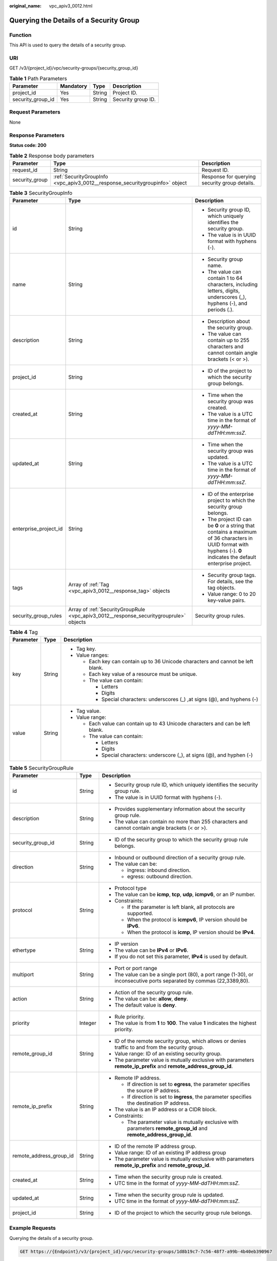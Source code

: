 :original_name: vpc_apiv3_0012.html

.. _vpc_apiv3_0012:

Querying the Details of a Security Group
========================================

Function
--------

This API is used to query the details of a security group.

URI
---

GET /v3/{project_id}/vpc/security-groups/{security_group_id}

.. table:: **Table 1** Path Parameters

   ================= ========= ====== ==================
   Parameter         Mandatory Type   Description
   ================= ========= ====== ==================
   project_id        Yes       String Project ID.
   security_group_id Yes       String Security group ID.
   ================= ========= ====== ==================

Request Parameters
------------------

None

Response Parameters
-------------------

**Status code: 200**

.. table:: **Table 2** Response body parameters

   +----------------+------------------------------------------------------------------------------+-----------------------------------------------+
   | Parameter      | Type                                                                         | Description                                   |
   +================+==============================================================================+===============================================+
   | request_id     | String                                                                       | Request ID.                                   |
   +----------------+------------------------------------------------------------------------------+-----------------------------------------------+
   | security_group | :ref:`SecurityGroupInfo <vpc_apiv3_0012__response_securitygroupinfo>` object | Response for querying security group details. |
   +----------------+------------------------------------------------------------------------------+-----------------------------------------------+

.. _vpc_apiv3_0012__response_securitygroupinfo:

.. table:: **Table 3** SecurityGroupInfo

   +-----------------------+----------------------------------------------------------------------------------------+----------------------------------------------------------------------------------------------------------------------------------------------------------------------+
   | Parameter             | Type                                                                                   | Description                                                                                                                                                          |
   +=======================+========================================================================================+======================================================================================================================================================================+
   | id                    | String                                                                                 | -  Security group ID, which uniquely identifies the security group.                                                                                                  |
   |                       |                                                                                        |                                                                                                                                                                      |
   |                       |                                                                                        | -  The value is in UUID format with hyphens (-).                                                                                                                     |
   +-----------------------+----------------------------------------------------------------------------------------+----------------------------------------------------------------------------------------------------------------------------------------------------------------------+
   | name                  | String                                                                                 | -  Security group name.                                                                                                                                              |
   |                       |                                                                                        |                                                                                                                                                                      |
   |                       |                                                                                        | -  The value can contain 1 to 64 characters, including letters, digits, underscores (_), hyphens (-), and periods (.).                                               |
   +-----------------------+----------------------------------------------------------------------------------------+----------------------------------------------------------------------------------------------------------------------------------------------------------------------+
   | description           | String                                                                                 | -  Description about the security group.                                                                                                                             |
   |                       |                                                                                        |                                                                                                                                                                      |
   |                       |                                                                                        | -  The value can contain up to 255 characters and cannot contain angle brackets (< or >).                                                                            |
   +-----------------------+----------------------------------------------------------------------------------------+----------------------------------------------------------------------------------------------------------------------------------------------------------------------+
   | project_id            | String                                                                                 | -  ID of the project to which the security group belongs.                                                                                                            |
   +-----------------------+----------------------------------------------------------------------------------------+----------------------------------------------------------------------------------------------------------------------------------------------------------------------+
   | created_at            | String                                                                                 | -  Time when the security group was created.                                                                                                                         |
   |                       |                                                                                        |                                                                                                                                                                      |
   |                       |                                                                                        | -  The value is a UTC time in the format of *yyyy-MM-ddTHH:mm:ssZ*.                                                                                                  |
   +-----------------------+----------------------------------------------------------------------------------------+----------------------------------------------------------------------------------------------------------------------------------------------------------------------+
   | updated_at            | String                                                                                 | -  Time when the security group was updated.                                                                                                                         |
   |                       |                                                                                        |                                                                                                                                                                      |
   |                       |                                                                                        | -  The value is a UTC time in the format of *yyyy-MM-ddTHH:mm:ssZ*.                                                                                                  |
   +-----------------------+----------------------------------------------------------------------------------------+----------------------------------------------------------------------------------------------------------------------------------------------------------------------+
   | enterprise_project_id | String                                                                                 | -  ID of the enterprise project to which the security group belongs.                                                                                                 |
   |                       |                                                                                        |                                                                                                                                                                      |
   |                       |                                                                                        | -  The project ID can be **0** or a string that contains a maximum of 36 characters in UUID format with hyphens (-). **0** indicates the default enterprise project. |
   +-----------------------+----------------------------------------------------------------------------------------+----------------------------------------------------------------------------------------------------------------------------------------------------------------------+
   | tags                  | Array of :ref:`Tag <vpc_apiv3_0012__response_tag>` objects                             | -  Security group tags. For details, see the tag objects.                                                                                                            |
   |                       |                                                                                        |                                                                                                                                                                      |
   |                       |                                                                                        | -  Value range: 0 to 20 key-value pairs.                                                                                                                             |
   +-----------------------+----------------------------------------------------------------------------------------+----------------------------------------------------------------------------------------------------------------------------------------------------------------------+
   | security_group_rules  | Array of :ref:`SecurityGroupRule <vpc_apiv3_0012__response_securitygrouprule>` objects | Security group rules.                                                                                                                                                |
   +-----------------------+----------------------------------------------------------------------------------------+----------------------------------------------------------------------------------------------------------------------------------------------------------------------+

.. _vpc_apiv3_0012__response_tag:

.. table:: **Table 4** Tag

   +-----------------------+-----------------------+----------------------------------------------------------------------------------+
   | Parameter             | Type                  | Description                                                                      |
   +=======================+=======================+==================================================================================+
   | key                   | String                | -  Tag key.                                                                      |
   |                       |                       |                                                                                  |
   |                       |                       | -  Value ranges:                                                                 |
   |                       |                       |                                                                                  |
   |                       |                       |    -  Each key can contain up to 36 Unicode characters and cannot be left blank. |
   |                       |                       |                                                                                  |
   |                       |                       |    -  Each key value of a resource must be unique.                               |
   |                       |                       |                                                                                  |
   |                       |                       |    -  The value can contain:                                                     |
   |                       |                       |                                                                                  |
   |                       |                       |       -  Letters                                                                 |
   |                       |                       |                                                                                  |
   |                       |                       |       -  Digits                                                                  |
   |                       |                       |                                                                                  |
   |                       |                       |       -  Special characters: underscores (_) ,at signs (@), and hyphens (-)      |
   +-----------------------+-----------------------+----------------------------------------------------------------------------------+
   | value                 | String                | -  Tag value.                                                                    |
   |                       |                       |                                                                                  |
   |                       |                       | -  Value range:                                                                  |
   |                       |                       |                                                                                  |
   |                       |                       |    -  Each value can contain up to 43 Unicode characters and can be left blank.  |
   |                       |                       |                                                                                  |
   |                       |                       |    -  The value can contain:                                                     |
   |                       |                       |                                                                                  |
   |                       |                       |       -  Letters                                                                 |
   |                       |                       |                                                                                  |
   |                       |                       |       -  Digits                                                                  |
   |                       |                       |                                                                                  |
   |                       |                       |       -  Special characters: underscore (_), at signs (@), and hyphen (-)        |
   +-----------------------+-----------------------+----------------------------------------------------------------------------------+

.. _vpc_apiv3_0012__response_securitygrouprule:

.. table:: **Table 5** SecurityGroupRule

   +-------------------------+-----------------------+-----------------------------------------------------------------------------------------------------------------------+
   | Parameter               | Type                  | Description                                                                                                           |
   +=========================+=======================+=======================================================================================================================+
   | id                      | String                | -  Security group rule ID, which uniquely identifies the security group rule.                                         |
   |                         |                       |                                                                                                                       |
   |                         |                       | -  The value is in UUID format with hyphens (-).                                                                      |
   +-------------------------+-----------------------+-----------------------------------------------------------------------------------------------------------------------+
   | description             | String                | -  Provides supplementary information about the security group rule.                                                  |
   |                         |                       |                                                                                                                       |
   |                         |                       | -  The value can contain no more than 255 characters and cannot contain angle brackets (< or >).                      |
   +-------------------------+-----------------------+-----------------------------------------------------------------------------------------------------------------------+
   | security_group_id       | String                | -  ID of the security group to which the security group rule belongs.                                                 |
   +-------------------------+-----------------------+-----------------------------------------------------------------------------------------------------------------------+
   | direction               | String                | -  Inbound or outbound direction of a security group rule.                                                            |
   |                         |                       |                                                                                                                       |
   |                         |                       | -  The value can be:                                                                                                  |
   |                         |                       |                                                                                                                       |
   |                         |                       |    -  ingress: inbound direction.                                                                                     |
   |                         |                       |                                                                                                                       |
   |                         |                       |    -  egress: outbound direction.                                                                                     |
   +-------------------------+-----------------------+-----------------------------------------------------------------------------------------------------------------------+
   | protocol                | String                | -  Protocol type                                                                                                      |
   |                         |                       |                                                                                                                       |
   |                         |                       | -  The value can be **icmp**, **tcp**, **udp**, **icmpv6**, or an IP number.                                          |
   |                         |                       |                                                                                                                       |
   |                         |                       | -  Constraints:                                                                                                       |
   |                         |                       |                                                                                                                       |
   |                         |                       |    -  If the parameter is left blank, all protocols are supported.                                                    |
   |                         |                       |                                                                                                                       |
   |                         |                       |    -  When the protocol is **icmpv6**, IP version should be **IPv6**.                                                 |
   |                         |                       |                                                                                                                       |
   |                         |                       |    -  When the protocol is **icmp**, IP version should be **IPv4**.                                                   |
   +-------------------------+-----------------------+-----------------------------------------------------------------------------------------------------------------------+
   | ethertype               | String                | -  IP version                                                                                                         |
   |                         |                       |                                                                                                                       |
   |                         |                       | -  The value can be **IPv4** or **IPv6**.                                                                             |
   |                         |                       |                                                                                                                       |
   |                         |                       | -  If you do not set this parameter, **IPv4** is used by default.                                                     |
   +-------------------------+-----------------------+-----------------------------------------------------------------------------------------------------------------------+
   | multiport               | String                | -  Port or port range                                                                                                 |
   |                         |                       |                                                                                                                       |
   |                         |                       | -  The value can be a single port (80), a port range (1-30), or inconsecutive ports separated by commas (22,3389,80). |
   +-------------------------+-----------------------+-----------------------------------------------------------------------------------------------------------------------+
   | action                  | String                | -  Action of the security group rule.                                                                                 |
   |                         |                       |                                                                                                                       |
   |                         |                       | -  The value can be: **allow**, **deny**.                                                                             |
   |                         |                       |                                                                                                                       |
   |                         |                       | -  The default value is **deny**.                                                                                     |
   +-------------------------+-----------------------+-----------------------------------------------------------------------------------------------------------------------+
   | priority                | Integer               | -  Rule priority.                                                                                                     |
   |                         |                       |                                                                                                                       |
   |                         |                       | -  The value is from **1** to **100**. The value **1** indicates the highest priority.                                |
   +-------------------------+-----------------------+-----------------------------------------------------------------------------------------------------------------------+
   | remote_group_id         | String                | -  ID of the remote security group, which allows or denies traffic to and from the security group.                    |
   |                         |                       |                                                                                                                       |
   |                         |                       | -  Value range: ID of an existing security group.                                                                     |
   |                         |                       |                                                                                                                       |
   |                         |                       | -  The parameter value is mutually exclusive with parameters **remote_ip_prefix** and **remote_address_group_id**.    |
   +-------------------------+-----------------------+-----------------------------------------------------------------------------------------------------------------------+
   | remote_ip_prefix        | String                | -  Remote IP address.                                                                                                 |
   |                         |                       |                                                                                                                       |
   |                         |                       |    -  If direction is set to **egress**, the parameter specifies the source IP address.                               |
   |                         |                       |                                                                                                                       |
   |                         |                       |    -  If direction is set to **ingress**, the parameter specifies the destination IP address.                         |
   |                         |                       |                                                                                                                       |
   |                         |                       | -  The value is an IP address or a CIDR block.                                                                        |
   |                         |                       |                                                                                                                       |
   |                         |                       | -  Constraints:                                                                                                       |
   |                         |                       |                                                                                                                       |
   |                         |                       |    -  The parameter value is mutually exclusive with parameters **remote_group_id** and **remote_address_group_id**.  |
   +-------------------------+-----------------------+-----------------------------------------------------------------------------------------------------------------------+
   | remote_address_group_id | String                | -  ID of the remote IP address group.                                                                                 |
   |                         |                       |                                                                                                                       |
   |                         |                       | -  Value range: ID of an existing IP address group                                                                    |
   |                         |                       |                                                                                                                       |
   |                         |                       | -  The parameter value is mutually exclusive with parameters **remote_ip_prefix** and **remote_group_id**.            |
   +-------------------------+-----------------------+-----------------------------------------------------------------------------------------------------------------------+
   | created_at              | String                | -  Time when the security group rule is created.                                                                      |
   |                         |                       |                                                                                                                       |
   |                         |                       | -  UTC time in the format of *yyyy-MM-ddTHH:mm:ssZ*.                                                                  |
   +-------------------------+-----------------------+-----------------------------------------------------------------------------------------------------------------------+
   | updated_at              | String                | -  Time when the security group rule is updated.                                                                      |
   |                         |                       |                                                                                                                       |
   |                         |                       | -  UTC time in the format of *yyyy-MM-ddTHH:mm:ssZ*.                                                                  |
   +-------------------------+-----------------------+-----------------------------------------------------------------------------------------------------------------------+
   | project_id              | String                | -  ID of the project to which the security group rule belongs.                                                        |
   +-------------------------+-----------------------+-----------------------------------------------------------------------------------------------------------------------+

Example Requests
----------------

Querying the details of a security group.

.. code-block:: text

   GET https://{Endpoint}/v3/{project_id}/vpc/security-groups/1d8b19c7-7c56-48f7-a99b-4b40eb390967

Example Responses
-----------------

**Status code: 200**

Normal response to the GET operation. For more status codes, see :ref:`Status Codes <vpc_api_0002>`.

-  .. code-block::

      {
        "security_group" : {
          "id" : "69c999ad-d9ef-4d79-94fd-35e6ceb75325",
          "name" : "security_group_1",
          "project_id" : "060576782980d5762f9ec014dd2f1148",
          "description" : "security group description",
          "enterprise_project_id" : 0,
          "tags" : [ {
            "key" : "a",
            "value" : "b"
          } ],
          "security_group_rules" : [ {
            "id" : "f11a3824-ac19-4fad-b4f1-c5f4a6dd0a80",
            "project_id" : "060576782980d5762f9ec014dd2f1148",
            "security_group_id" : "69c999ad-d9ef-4d79-94fd-35e6ceb75325",
            "remote_group_id" : "69c999ad-d9ef-4d79-94fd-35e6ceb75325",
            "direction" : "ingress",
            "description" : "",
            "created_at" : "2020-07-09T05:56:27.000+00:00",
            "updated_at" : "2020-07-09T05:56:27.000+00:00",
            "ethertype" : "IPv6",
            "action" : "allow",
            "priority" : 100,
            "protocol" : null,
            "multiport" : null,
            "remote_ip_prefix" : null,
            "remote_address_group_id" : null
          }, {
            "id" : "3d6480e8-9ea4-46dc-bb1b-8db190cd5677",
            "project_id" : "060576782980d5762f9ec014dd2f1148",
            "security_group_id" : "69c999ad-d9ef-4d79-94fd-35e6ceb75325",
            "direction" : "egress",
            "description" : "",
            "created_at" : "2020-07-09T05:56:27.000+00:00",
            "updated_at" : "2020-07-09T05:56:27.000+00:00",
            "ethertype" : "IPv6",
            "action" : "allow",
            "priority" : 100,
            "protocol" : null,
            "multiport" : null,
            "remote_ip_prefix" : null,
            "remote_group_id" : null,
            "remote_address_group_id" : null
          }, {
            "id" : "9581f18c-1fdd-43da-ace9-7758a56ef28a",
            "project_id" : "060576782980d5762f9ec014dd2f1148",
            "security_group_id" : "69c999ad-d9ef-4d79-94fd-35e6ceb75325",
            "direction" : "egress",
            "description" : "",
            "created_at" : "2020-07-09T05:56:27.000+00:00",
            "updated_at" : "2020-07-09T05:56:27.000+00:00",
            "ethertype" : "IPv4",
            "action" : "allow",
            "priority" : 100,
            "protocol" : null,
            "multiport" : null,
            "remote_ip_prefix" : null,
            "remote_group_id" : null,
            "remote_address_group_id" : null
          }, {
            "id" : "a3ba270e-e58b-432d-a912-aeb7eace9fb8",
            "project_id" : "060576782980d5762f9ec014dd2f1148",
            "security_group_id" : "69c999ad-d9ef-4d79-94fd-35e6ceb75325",
            "remote_group_id" : "69c999ad-d9ef-4d79-94fd-35e6ceb75325",
            "direction" : "ingress",
            "description" : "",
            "created_at" : "2020-07-09T05:56:27.000+00:00",
            "updated_at" : "2020-07-09T05:56:27.000+00:00",
            "ethertype" : "IPv4",
            "action" : "allow",
            "priority" : 100,
            "protocol" : null,
            "multiport" : null,
            "remote_ip_prefix" : null,
            "remote_address_group_id" : null
          } ],
          "created_at" : "2020-07-09T05:56:27.000+00:00",
          "updated_at" : "2020-07-09T05:56:27.000+00:00"
        },
        "request_id" : "a8cf4f79ca3c22ca685e7e8872e8c20b"
      }

Status Codes
------------

+-------------+------------------------------------------------------------------------------------------------------+
| Status Code | Description                                                                                          |
+=============+======================================================================================================+
| 200         | Normal response to the GET operation. For more status codes, see :ref:`Status Codes <vpc_api_0002>`. |
+-------------+------------------------------------------------------------------------------------------------------+

Error Codes
-----------

See :ref:`Error Codes <vpc_api_0003>`.
